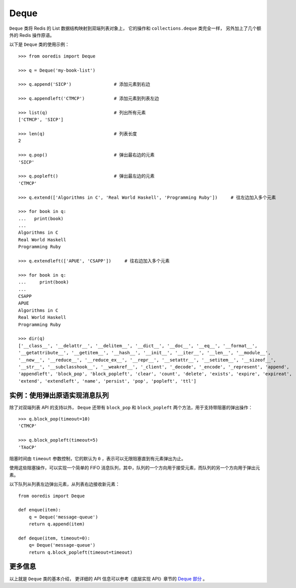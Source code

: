 Deque
=========

``Deque`` 类将 Redis 的 List 数据结构映射到双端列表对象上，
它的操作和 ``collections.deque`` 类完全一样，
另外加上了几个额外的 Redis 操作原语。

以下是 ``Deque`` 类的使用示例：

::

    >>> from ooredis import Deque

    >>> q = Deque('my-book-list')

    >>> q.append('SICP')                # 添加元素到右边

    >>> q.appendleft('CTMCP')           # 添加元素到列表左边

    >>> list(q)                         # 列出所有元素
    ['CTMCP', 'SICP']

    >>> len(q)                          # 列表长度
    2

    >>> q.pop()                         # 弹出最右边的元素
    'SICP'

    >>> q.popleft()                     # 弹出最左边的元素
    'CTMCP'

    >>> q.extend(['Algorithms in C', 'Real World Haskell', 'Programming Ruby'])     # 往左边加入多个元素

    >>> for book in q:
    ...   print(book)
    ... 
    Algorithms in C
    Real World Haskell
    Programming Ruby

    >>> q.extendleft(['APUE', 'CSAPP'])     # 往右边加入多个元素

    >>> for book in q:
    ...     print(book)
    ... 
    CSAPP
    APUE
    Algorithms in C
    Real World Haskell
    Programming Ruby

    >>> dir(q)
    ['__class__', '__delattr__', '__delitem__', '__dict__', '__doc__', '__eq__', '__format__',
    '__getattribute__', '__getitem__', '__hash__', '__init__', '__iter__', '__len__', '__module__',
    '__new__', '__reduce__', '__reduce_ex__', '__repr__', '__setattr__', '__setitem__', '__sizeof__',
    '__str__', '__subclasshook__', '__weakref__', '_client', '_decode', '_encode', '_represent', 'append',
    'appendleft', 'block_pop', 'block_popleft', 'clear', 'count', 'delete', 'exists', 'expire', 'expireat',
    'extend', 'extendleft', 'name', 'persist', 'pop', 'popleft', 'ttl']


实例：使用弹出原语实现消息队列
-----------------------------------

除了对双端列表 API 的支持以外， ``Deque`` 还带有 ``block_pop`` 和 ``block_popleft`` 两个方法，用于支持带阻塞的弹出操作：

::

    >>> q.block_pop(timeout=10)
    'CTMCP'

    >>> q.block_popleft(timeout=5)
    'TAoCP'

阻塞时间由 ``timeout`` 参数控制，它的默认为 ``0`` ，表示可以无限阻塞直到有元素弹出为止。

使用这些阻塞操作，可以实现一个简单的 FIFO 消息队列，其中，队列的一个方向用于接受元素，而队列的另一个方向用于弹出元素。

以下队列从列表左边弹出元素，从列表右边接收新元素：

::

    from ooredis import Deque

    def enque(item):
        q = Deque('message-queue')
        return q.append(item)

    def deque(item, timeout=0):
        q= Deque('message-queue') 
        return q.block_popleft(timeout=timeout)


更多信息
-----------

以上就是 ``Deque`` 类的基本介绍， 更详细的 API 信息可以参考《底层实现 API》章节的 `Deque 部分 <api/ooredis.key.html#module-ooredis.key.deque>`_ 。
